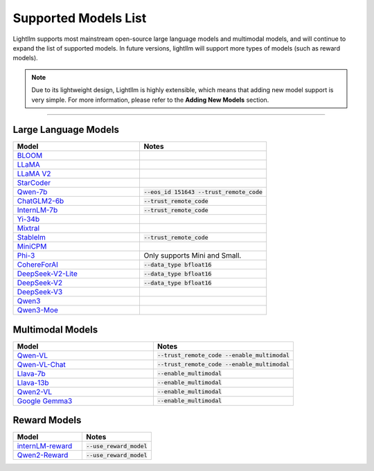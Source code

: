 Supported Models List
=====================

Lightllm supports most mainstream open-source large language models and multimodal models, and will continue to expand the list of supported models. In future versions, lightllm will support more types of models (such as reward models).

.. note::

    Due to its lightweight design, Lightllm is highly extensible, which means that adding new model support is very simple. For more information, please refer to the **Adding New Models** section.

-----

Large Language Models
^^^^^^^^^^^^^^^^^^^^^

.. list-table::
  :widths: 25 25 
  :header-rows: 1

  * - Model
    - Notes
  * - `BLOOM <https://huggingface.co/bigscience/bloom>`_
    -  
  * - `LLaMA <https://github.com/facebookresearch/llama>`_
    -  
  * - `LLaMA V2 <https://huggingface.co/meta-llama>`_
    -   
  * - `StarCoder <https://github.com/bigcode-project/starcoder>`_
    -  
  * - `Qwen-7b <https://github.com/QwenLM/Qwen-7B>`_
    - :code:`--eos_id 151643 --trust_remote_code`
  * - `ChatGLM2-6b <https://github.com/THUDM/ChatGLM2-6B>`_
    - :code:`--trust_remote_code`
  * - `InternLM-7b <https://github.com/InternLM/InternLM>`_
    - :code:`--trust_remote_code`
  * - `Yi-34b <https://huggingface.co/01-ai/Yi-34B>`_
    -   
  * - `Mixtral <https://huggingface.co/mistralai/Mixtral-8x7B-Instruct-v0.1>`_
    -   
  * - `Stablelm <https://huggingface.co/stabilityai/stablelm-2-1_6b>`_
    - :code:`--trust_remote_code`
  * - `MiniCPM <https://huggingface.co/openbmb/MiniCPM-2B-sft-bf16>`_
    -   
  * - `Phi-3 <https://huggingface.co/collections/microsoft/phi-3-6626e15e9585a200d2d761e3>`_
    -  Only supports Mini and Small.
  * - `CohereForAI <https://huggingface.co/CohereForAI/c4ai-command-r-plus>`_
    - :code:`--data_type bfloat16`
  * - `DeepSeek-V2-Lite <https://huggingface.co/deepseek-ai/DeepSeek-V2-Lite>`_ 
    - :code:`--data_type bfloat16`
  * - `DeepSeek-V2 <https://huggingface.co/deepseek-ai/DeepSeek-V2>`_ 
    - :code:`--data_type bfloat16`
  * - `DeepSeek-V3 <https://huggingface.co/deepseek-ai/DeepSeek-V2>`_ 
    - 
  * - `Qwen3 <https://github.com/QwenLM/Qwen3>`_ 
    - 
  * - `Qwen3-Moe <https://github.com/QwenLM/Qwen3>`_ 
    - 

Multimodal Models
^^^^^^^^^^^^^^^^^

.. list-table::
  :widths: 25 25 
  :header-rows: 1

  * - Model
    - Notes
  * - `Qwen-VL <https://huggingface.co/Qwen/Qwen-VL>`_
    -  :code:`--trust_remote_code --enable_multimodal`
  * - `Qwen-VL-Chat <https://huggingface.co/Qwen/Qwen-VL-Chat>`_
    -  :code:`--trust_remote_code --enable_multimodal`
  * - `Llava-7b <https://huggingface.co/liuhaotian/llava-v1.5-7b>`_
    -  :code:`--enable_multimodal`
  * - `Llava-13b <https://huggingface.co/liuhaotian/llava-v1.5-13b>`_
    -  :code:`--enable_multimodal`
  * - `Qwen2-VL <https://huggingface.co/Qwen/Qwen2-VL-7B-Instruct>`_
    -  :code:`--enable_multimodal`
  * - `Google Gemma3 <https://huggingface.co/google/gemma-3-12b-it>`_
    -  :code:`--enable_multimodal`

Reward Models
^^^^^^^^^^^^^

.. list-table::
  :widths: 25 25 
  :header-rows: 1

  * - Model
    - Notes
  * - `internLM-reward <https://huggingface.co/internlm/internlm2-1_8b-reward>`_
    -  :code:`--use_reward_model`
  * - `Qwen2-Reward <https://huggingface.co/Qwen/Qwen2-Reward>`_
    -  :code:`--use_reward_model`

